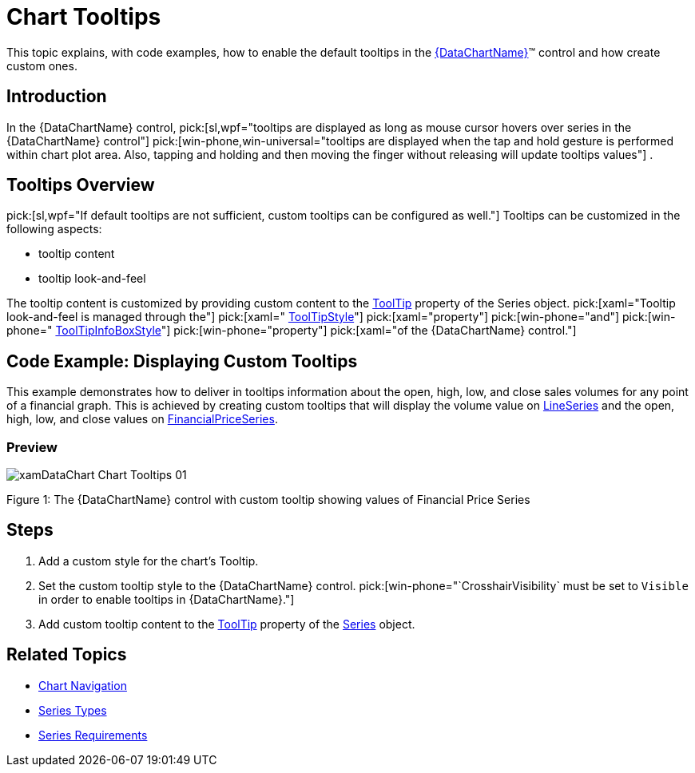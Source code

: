 ﻿////

|metadata|
{
    "name": "datachart-chart-tooltips",
    "controlName": ["{DataChartName}"],
    "tags": ["Application Scenarios","Charting","How Do I"],
    "guid": "01682312-7c06-469f-87e6-c0cea516c9a6",  
    "buildFlags": ["wpf,win-universal"],
    "createdOn": "2014-06-05T19:39:00.6673846Z"
}
|metadata|
////

= Chart Tooltips

This topic explains, with code examples, how to enable the default tooltips in the link:{DataChartLink}.{DataChartName}.html[{DataChartName}]™ control and how create custom ones.

== Introduction

In the {DataChartName} control,  pick:[sl,wpf="tooltips are displayed as long as mouse cursor hovers over series in the {DataChartName} control"]   pick:[win-phone,win-universal="tooltips are displayed when the tap and hold gesture is performed within chart plot area. Also, tapping and holding and then moving the finger without releasing will update tooltips values"] .

== Tooltips Overview

ifdef::sl,wpf[]
The {DataChartName}Controls provides default tooltips for each type of series. Default tooltips are enabled by setting the link:{DataChartLink}.series{ApiProp}showdefaulttooltip.html[ShowDefaultTooltip] property to True. The default tooltips display all the information relevant to the particular series item (series title, data values, axis values etc.) and are styled to match the series' style.
endif::sl,wpf[]

pick:[sl,wpf="If default tooltips are not sufficient, custom tooltips can be configured as well."]  Tooltips can be customized in the following aspects:

* tooltip content
* tooltip look-and-feel

The tooltip content is customized by providing custom content to the link:{DataChartLink}.series{ApiProp}tooltip.html[ToolTip] property of the Series object.  pick:[xaml="Tooltip look-and-feel is managed through the"]   pick:[xaml=" link:{DataChartLinkBase}.{DataChartBase}{ApiProp}tooltipstyle.html[ToolTipStyle]"]   pick:[xaml="property"]   pick:[win-phone="and"]   pick:[win-phone=" link:{DataChartLinkBase}{ApiProp}tooltipinfoboxstyle.html[ToolTipInfoBoxStyle]"]   pick:[win-phone="property"]   pick:[xaml="of the {DataChartName} control."]

ifdef::sl,wpf[]
Note:{label} If a custom link:{DataChartLink}.series{ApiProp}tooltip.html[ToolTip] is set, the link:{DataChartLink}.series{ApiProp}showdefaulttooltip.html[ShowDefaultTooltip] setting is disregarded.
endif::sl,wpf[]

ifdef::sl,wpf[]
== Default Tooltip
endif::sl,wpf[]

ifdef::sl,wpf[]
The following screenshot demontrates the default tooltip for category series.
endif::sl,wpf[]

ifdef::sl,wpf,win-phone[]
image::images/xamDataChart_Chart_Tooltips_0.png[]
endif::sl,wpf,win-phone[]

== Code Example: Displaying Custom Tooltips

This example demonstrates how to deliver in tooltips information about the open, high, low, and close sales volumes for any point of a financial graph. This is achieved by creating custom tooltips that will display the volume value on link:{DataChartLink}.lineseries.html[LineSeries] and the open, high, low, and close values on link:{DataChartLink}.financialpriceseries.html[FinancialPriceSeries].

=== Preview

image::images/xamDataChart_Chart_Tooltips_01.png[]

Figure 1: The {DataChartName} control with custom tooltip showing values of Financial Price Series

== Steps

ifdef::win-phone[]
.Note:
[NOTE]
====
This example assumes that you already added references to xamInfoBox and xamMessageBox control assemblies to your project.
====
endif::win-phone[]

[start=1]
. Add a custom style for the chart’s Tooltip.

ifdef::wpf[]

*In XAML:*

----
<UserControl.Resources>
   <Style x:Key="ToolTipStyle" TargetType="ContentControl">
        <Setter Property="Template">
            <Setter.Value>
                <ControlTemplate TargetType="ContentControl">
                    <StackPanel Orientation="Horizontal" Margin="5">
                        <ContentPresenter Margin="{TemplateBinding Padding}" Content="{Binding}" ContentTemplate="{Binding Series.LegendItemBadgeTemplate}" />
                        <ContentPresenter Margin="{TemplateBinding Padding}" Content="{TemplateBinding Content}" />
                    </StackPanel>
                </ControlTemplate>
            </Setter.Value>
        </Setter>
    </Style>
</UserControl.Resources>
----

endif::wpf[]

ifdef::win-universal[]

*In XAML:*

----
<UserControl.Resources>
   <Style x:Key="ToolTipStyle" TargetType="ContentControl">
        <Setter Property="Template">
            <Setter.Value>
                <ControlTemplate TargetType="ContentControl">
                    <StackPanel Orientation="Horizontal" Margin="5">
                        <ContentPresenter Margin="{TemplateBinding Padding}" Content="{Binding}" ContentTemplate="{Binding Series.LegendItemBadgeTemplate}" />
                        <ContentPresenter Margin="{TemplateBinding Padding}" Content="{TemplateBinding Content}" />
                    </StackPanel>
                </ControlTemplate>
            </Setter.Value>
        </Setter>
    </Style>
</UserControl.Resources>
----

endif::win-universal[]

[start=2]
. Set the custom tooltip style to the {DataChartName} control.  pick:[win-phone="`CrosshairVisibility` must be set to `Visible` in order to enable tooltips in {DataChartName}."] 

ifdef::wpf[]

*In XAML:*

----
<ig:{DataChartName} x:Name="DataChart"
                 ToolTipStyle="{StaticResource ToolTipStyle}">
        <!--TODO: Add Series with custom tooltip content -->
</ig:{DataChartName}>
----

endif::wpf[]

ifdef::win-universal[]

*In XAML:*

----
<ig:{DataChartName} x:Name="DataChart"
                 ToolTipStyle="{StaticResource ToolTipStyle}">
        <!--TODO: Add Series with custom tooltip content -->
</ig:{DataChartName}>
----

endif::win-universal[]

[start=3]
. Add custom tooltip content to the link:{DataChartLink}.series{ApiProp}tooltip.html[ToolTip] property of the link:{DataChartLink}.series.html[Series] object.

ifdef::wpf,win-universal[]

*In XAML:*

[source]
----
<ig:{DataChartName}.Series>
    <ig:LineSeries ItemsSource="{Binding}"
                   ValueMemberPath="Volume"
                   XAxis="{Binding ElementName=commonXAxis}"
                   YAxis="{Binding ElementName=volumeYAxis}">
            <!--Simple Tooltip showing volume on LineSeries -->
        <ig:LineSeries.ToolTip>
            <StackPanel Orientation="Vertical">
                <TextBlock Text="{Binding Series.Title}" FontWeight="Bold" />
                <StackPanel Orientation="Horizontal">
                    <TextBlock Text="Value:" />
                    <TextBlock Text="{Binding Item.Volume}"/>
                </StackPanel>
            </StackPanel>
        </ig:LineSeries.ToolTip>
    </ig:LineSeries>
    <ig:FinancialPriceSeries DisplayType="Candlestick"
                             ItemsSource="{Binding}"
                             OpenMemberPath="Open"
                             CloseMemberPath="Close"
                             HighMemberPath="High"
                             LowMemberPath="Low"
                             VolumeMemberPath="Volume"
                             XAxis="{Binding ElementName=commonXAxis}"
                             YAxis="{Binding ElementName=priceYAxis}">
            <!--Complex Tooltip showing all (OHLC) values on FinancialPriceSeries  -->
        <ig:FinancialPriceSeries.ToolTip>
            <StackPanel Orientation="Vertical">
                <TextBlock Text="{Binding Series.Title}" FontWeight="Bold" />
                <StackPanel Orientation="Horizontal">
                    <TextBlock Text="Open:" Width="40" />
                    <TextBlock Text="{Binding Item.Open}" />
                </StackPanel>
                <StackPanel Orientation="Horizontal">
                    <TextBlock Text="High:" Width="40" />
                    <TextBlock Text="{Binding Item.High}" />
                </StackPanel>
                <StackPanel Orientation="Horizontal">
                    <TextBlock Text="Low:" Width="40" />
                    <TextBlock Text="{Binding Item.Low}" />
                </StackPanel>
                <StackPanel Orientation="Horizontal">
                    <TextBlock Text="Close:" Width="40" />
                    <TextBlock Text="{Binding Item.Close}" />
                </StackPanel>
            </StackPanel>
        </ig:FinancialPriceSeries.ToolTip>
    </ig:FinancialPriceSeries>
----

[source]
----
</ig:{DataChartName}.Series>
----

endif::wpf,win-universal[]

[[RelatedTopics]]
== Related Topics

* link:datachart-chart-navigation.html[Chart Navigation]

ifdef::wpf,win-universal,win-forms[]
* link:datachart-chart-synchronization.html[Chart Synchronization]

endif::wpf,win-universal,win-forms[]

* link:datachart-series-types.html[Series Types]
* link:datachart-series-requirements.html[Series Requirements]